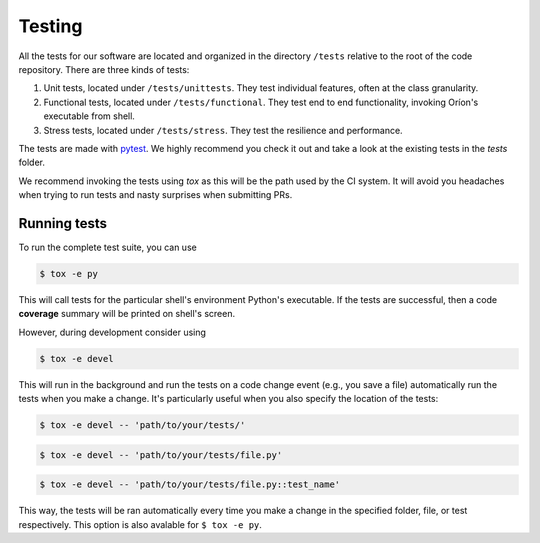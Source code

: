 *******
Testing
*******

All the tests for our software are located and organized in the directory
``/tests`` relative to the root of the code repository. There are three kinds of
tests:

#. Unit tests, located under ``/tests/unittests``.
   They test individual features, often at the class granularity.
#. Functional tests, located under ``/tests/functional``.
   They test end to end functionality, invoking Oríon's executable from shell.
#. Stress tests, located under ``/tests/stress``.
   They test the resilience and performance.

The tests are made with pytest_. We highly recommend you check it out and take a look at the
existing tests in the *tests* folder.

We recommend invoking the tests using *tox* as this will be the path used by the CI system.
It will avoid you headaches when trying to run tests and nasty surprises when submitting PRs.

Running tests
=============
To run the complete test suite, you can use

.. code-block:: sh

   $ tox -e py

This will call tests for the particular shell's environment Python's executable.
If the tests are successful, then a code **coverage** summary will be printed
on shell's screen.

However, during development consider using

.. code-block:: sh

   $ tox -e devel

This will run in the background and run the tests on a code change event (e.g., you save a file)
automatically run the tests when you make a change. It's particularly useful when you also
specify the location of the tests:

.. code-block:: sh

   $ tox -e devel -- 'path/to/your/tests/'

.. code-block:: sh

   $ tox -e devel -- 'path/to/your/tests/file.py'

.. code-block:: sh

   $ tox -e devel -- 'path/to/your/tests/file.py::test_name'

This way, the tests will be ran automatically every time you make a change in the specified folder,
file, or test respectively. This option is also avalable for ``$ tox -e py``.

.. _pytest: https://docs.pytest.org/en/latest/
